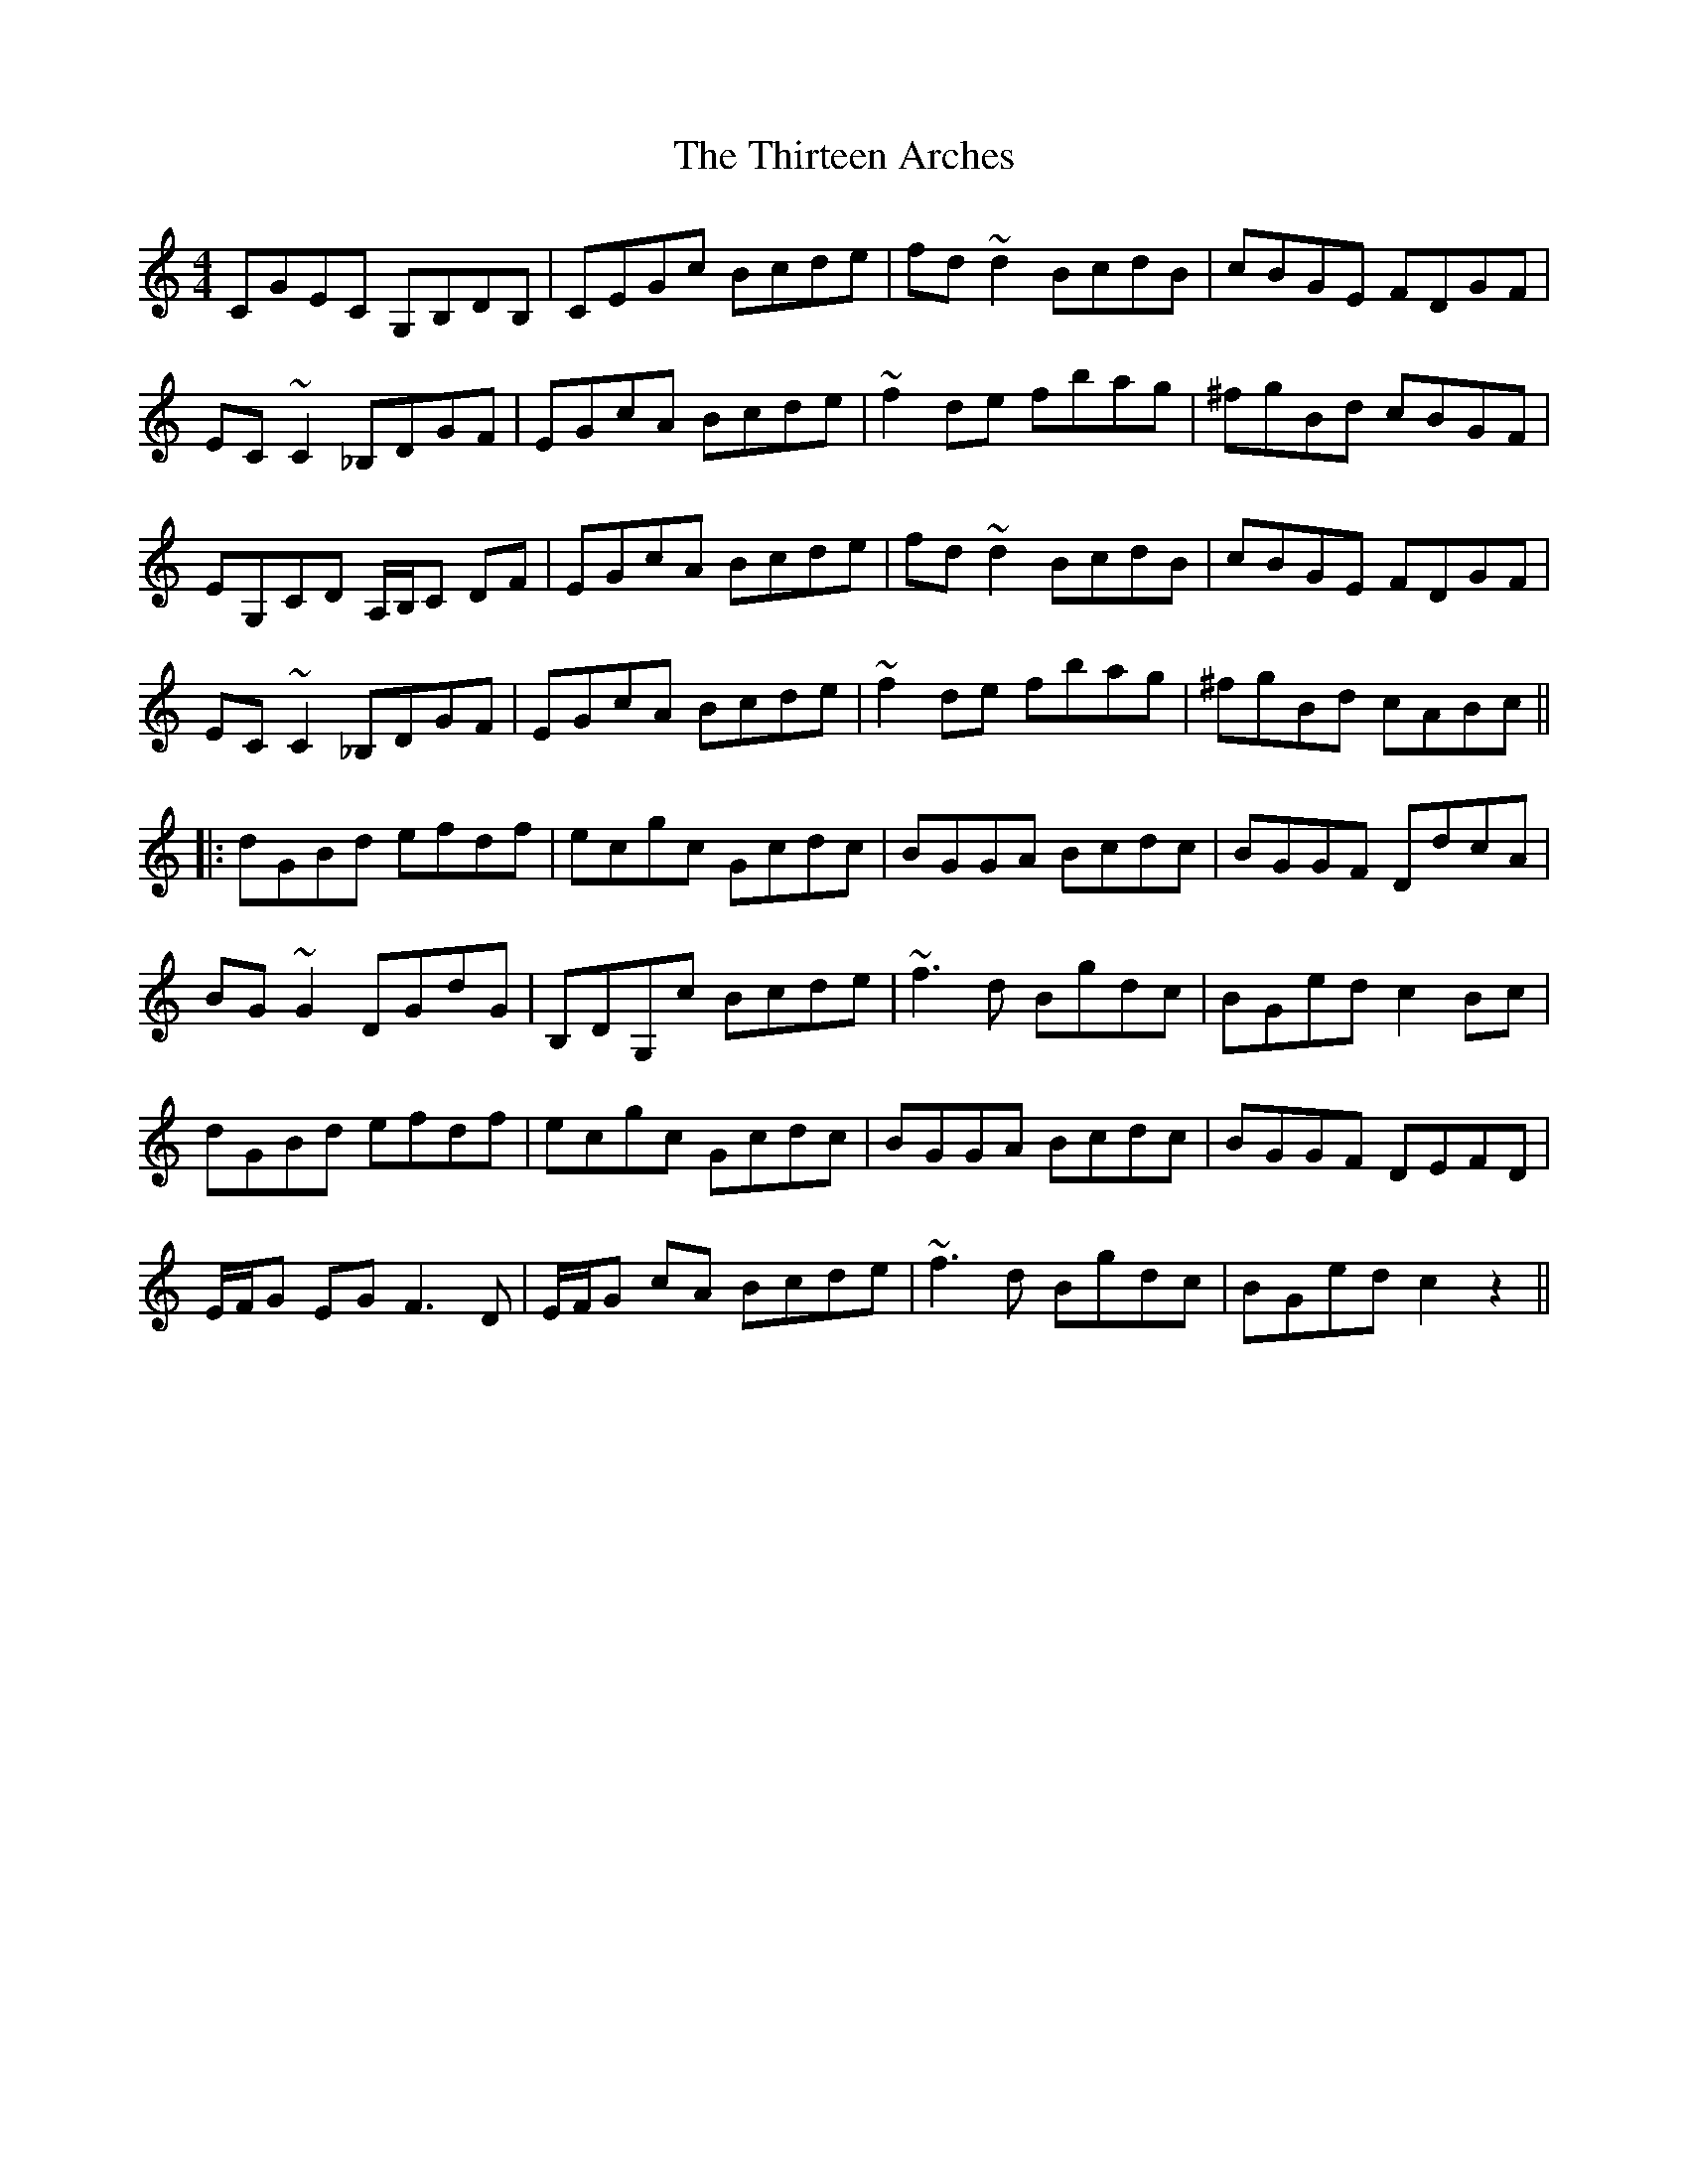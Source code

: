 X: 2
T: Thirteen Arches, The
Z: Donough
S: https://thesession.org/tunes/7273#setting23621
R: reel
M: 4/4
L: 1/8
K: Cmaj
CGEC G,B,DB,|CEGc Bcde | fd ~d2 BcdB | cBGE FDGF |
EC ~C2 _B,DGF |EGcA Bcde|~f2 de fbag |^fgBd cBGF|
EG,CD A,/B,/C DF|EGcA Bcde | fd ~d2 BcdB | cBGE FDGF|
EC ~C2 _B,DGF |EGcA Bcde|~f2 de fbag | ^fgBd cABc||
|:dGBd efdf | ecgc Gcdc|BGGA Bcdc | BGGF DdcA|
BG ~G2 DGdG|B,DG,c Bcde|~f3 d Bgdc|BGed c2Bc|
dGBd efdf | ecgc Gcdc|BGGA Bcdc | BGGF DEFD|
E/F/G EG F3D|E/F/G cA Bcde|~f3d Bgdc| BGed c2 z2||
